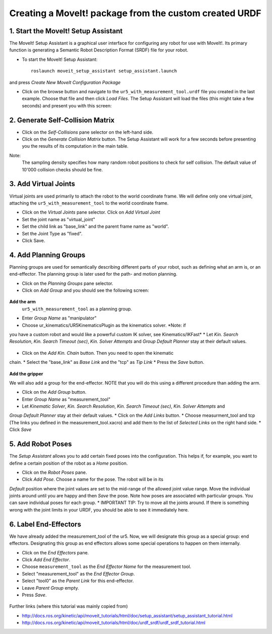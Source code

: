 .. _ros_examples:

********************************************************************************
Creating a MoveIt! package from the custom created URDF
********************************************************************************

1. Start the MoveIt! Setup Assistant
====================================

The MoveIt! Setup Assistant is a graphical user interface for configuring any 
robot for use with MoveIt!. Its primary function is generating a Semantic Robot
Description Format (SRDF) file for your robot.

* To start the MoveIt! Setup Assistant::

    roslaunch moveit_setup_assistant setup_assistant.launch
    
and press *Create New MoveIt Configuration Package*

* Click on the browse button and navigate to the ``ur5_with_measurement_tool.urdf`` 
  file you created in the last example. Choose that file and then click 
  *Load Files.* The Setup Assistant will load the files (this might take a few 
  seconds) and present you with this screen:

.. figure:: 08_ros_create_moveit_package_00.JPG
    :figclass: figure
    :class: figure-img img-fluid

2. Generate Self-Collision Matrix
====================================

* Click on the *Self-Collisions* pane selector on the left-hand side.
* Click on the *Generate Collision Matrix* button. The Setup Assistant will work for a few
  seconds before presenting you the results of its computation in the main table.

Note:
    The sampling density specifies how many random robot positions to check for self
    collision. The default value of 10'000 collision checks should be fine.

.. figure:: 08_ros_create_moveit_package_02.JPG
    :figclass: figure
    :class: figure-img img-fluid


3. Add Virtual Joints
=====================

Virtual joints are used primarily to attach the robot to the world coordinate 
frame. We will define only one virtual joint, attaching the 
``ur5_with_measurement_tool`` to the world coordinate frame.

* Click on the *Virtual Joints* pane selector. Click on *Add Virtual Joint*
* Set the joint name as "virtual_joint"
* Set the child link as "base_link" and the parent frame name as "world".
* Set the Joint Type as "fixed".
* Click Save.


4. Add Planning Groups
======================

Planning groups are used for semantically describing different parts of your 
robot, such as defining what an arm is, or an end-effector. The planning group
is later used for the path- and motion planning.

* Click on the *Planning Groups* pane selector.
* Click on *Add Group* and you should see the following screen:

.. figure:: 08_ros_create_moveit_package_03.JPG
    :figclass: figure
    :class: figure-img img-fluid

**Add the arm**
 ``ur5_with_measurement_tool`` as a planning group.

* Enter *Group Name* as "manipulator"
* Choose ur_kinematics/UR5KinematicsPlugin as the kinematics solver. *Note: if 
you have a custom robot and would like a powerful custom IK solver, see Kinematics/IKFast*
* Let *Kin. Search Resolution*, *Kin. Search Timeout (sec)*, *Kin. Solver Attempts* and
*Group Default Planner* stay at their default values.

.. figure:: 08_ros_create_moveit_package_04.JPG
    :figclass: figure
    :class: figure-img img-fluid

* Click on the *Add Kin. Chain* button. Then you need to open the kinematic
chain.
* Select the "base_link" as *Base Link* and the "tcp" as *Tip Link*
* Press the *Save* button.

.. figure:: 08_ros_create_moveit_package_05.JPG
    :figclass: figure
    :class: figure-img img-fluid

**Add the gripper**

We will also add a group for the end-effector. NOTE that you will do this using
a different procedure than adding the arm.

* Click on the *Add Group* button.
* Enter *Group Name* as "measurement_tool"
* Let *Kinematic Solver*, *Kin. Search Resolution*, *Kin. Search Timeout (sec)*, *Kin. Solver Attempts* and
*Group Default Planner* stay at their default values.
* Click on the *Add Links* button.
* Choose measurment_tool and tcp (The links you defined in the measurement_tool.xacro) and add them to the list of *Selected Links* on the right hand side.
* Click *Save*




5. Add Robot Poses
==================

The *Setup Assistant* allows you to add certain fixed poses into the 
configuration. This helps if, for example, you want to define a certain position
of the robot as a *Home* position.

* Click on the *Robot Poses* pane.
* Click *Add Pose*. Choose a name for the pose. The robot will be in its 
*Default* position where the joint values are set to the mid-range of the 
allowed joint value range. Move the individual joints around until you are happy
and then *Save* the pose. Note how poses are associated with particular groups.
You can save individual poses for each group.
* IMPORTANT TIP: Try to move all the joints around. If there is something wrong 
with the joint limits in your URDF, you should be able to see it immediately here.

.. figure:: 08_ros_create_moveit_package_06.JPG
    :figclass: figure
    :class: figure-img img-fluid

6. Label End-Effectors
======================

We have already added the measurement_tool of the ur5. Now, we will designate 
this group as a special group: end effectors. Designating this group as end 
effectors allows some special operations to happen on them internally.

* Click on the *End Effectors* pane.
* Click *Add End Effector*.
* Choose ``measurement_tool`` as the *End Effector Name* for the measurement tool.
* Select "measurement_tool" as the *End Effector Group*.
* Select "tool0" as the *Parent Link* for this end-effector.
* Leave *Parent Group* empty.
* Press *Save*.

.. figure:: 08_ros_create_moveit_package_07.jpg
    :figclass: figure
    :class: figure-img img-fluid


Further links (where this tutorial was mainly copied from)

* http://docs.ros.org/kinetic/api/moveit_tutorials/html/doc/setup_assistant/setup_assistant_tutorial.html
* http://docs.ros.org/kinetic/api/moveit_tutorials/html/doc/urdf_srdf/urdf_srdf_tutorial.html
